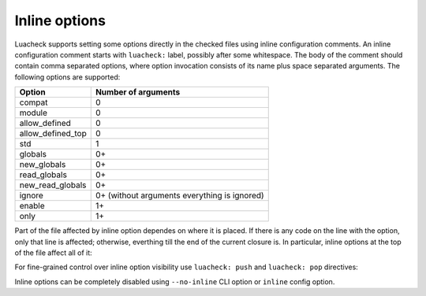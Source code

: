 Inline options
==============

Luacheck supports setting some options directly in the checked files using inline configuration comments. An inline configuration comment starts with ``luacheck:`` label, possibly after some whitespace. The body of the comment should contain comma separated options, where option invocation consists of its name plus space separated arguments. The following options are supported:

================= ============================================
Option            Number of arguments
================= ============================================
compat            0
module            0
allow_defined     0
allow_defined_top 0
std               1
globals           0+
new_globals       0+
read_globals      0+
new_read_globals  0+
ignore            0+ (without arguments everything is ignored)
enable            1+
only              1+
================= ============================================

Part of the file affected by inline option dependes on where it is placed. If there is any code on the line with the option, only that line is affected; otherwise, everthing till the end of the current closure is. In particular, inline options at the top of the file affect all of it:

.. code-block:: lua
   :linenos:

   -- luacheck: globals g1 g2, ignore foo
   local foo = g1(g2) -- No warnings emitted.

   -- The following unused function is not reported.
   local function f() -- luacheck: ignore
      -- luacheck: globals g3
      g3() -- No warning.
   end
   
   g3() -- Warning is emitted as the inline option defining g3 only affected function f.

For fine-grained control over inline option visibility use ``luacheck: push`` and ``luacheck: pop`` directives:

.. code-block:: lua
   :linenos:

   -- luacheck: push
   -- luacheck: ignore foo
   foo() -- No warning.
   -- luacheck: pop
   foo() -- Warning is emitted.

Inline options can be completely disabled using ``--no-inline`` CLI option or ``inline`` config option.
